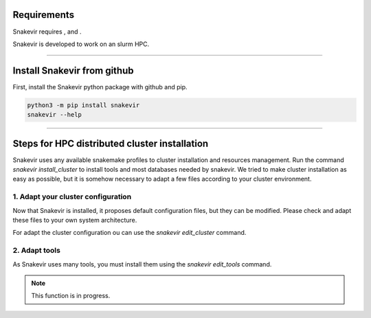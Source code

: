 Requirements
============

Snakevir requires |PythonVersions|, |SnakemakeVersions| and |graphviz|.

Snakevir is developed to work on an slurm HPC.

------------------------------------------------------------------------

Install Snakevir from github
============================

First, install the Snakevir python package with github and pip.

.. code-block:: bash

   python3 -m pip install snakevir
   snakevir --help

------------------------------------------------------------------------

Steps for HPC distributed cluster installation
==============================================

Snakevir uses any available snakemake profiles to cluster installation and resources management.
Run the command `snakevir install_cluster` to install tools and most databases needed by snakevir.
We tried to make cluster installation as easy as possible, but it is somehow necessary to adapt a few files according to your cluster environment.


.. click:: snakevir.main:install_cluster
   :prog: snakevir install_cluster
   :show-nested:

1. Adapt your cluster configuration
-------------------------------------

Now that Snakevir is installed, it proposes default configuration files, but they can be modified. Please check and adapt these files to your own system architecture.

For adapt the cluster configuration ou can use the `snakevir edit_cluster` command.

.. click:: snakevir.main:edit_cluster
   :prog: snakevir edit_cluster
   :show-nested:

2. Adapt tools
--------------

As Snakevir uses many tools, you must install them using the `snakevir edit_tools` command.

.. note::
    This function is in progress.


.. |PythonVersions| image:: https://img.shields.io/badge/python-3.7%2B-blue
   :target: https://www.python.org/downloads
   :alt: Python 3.7+

.. |SnakemakeVersions| image:: https://img.shields.io/badge/snakemake-≥5.10.0-brightgreen.svg?style=flat
   :target: https://snakemake.readthedocs.io
   :alt: Snakemake 5.10.0+

.. |graphviz| image:: https://img.shields.io/badge/graphviz-%3E%3D2.40.1-green
   :target: https://graphviz.org/
   :alt: graphviz 2.40.1+

